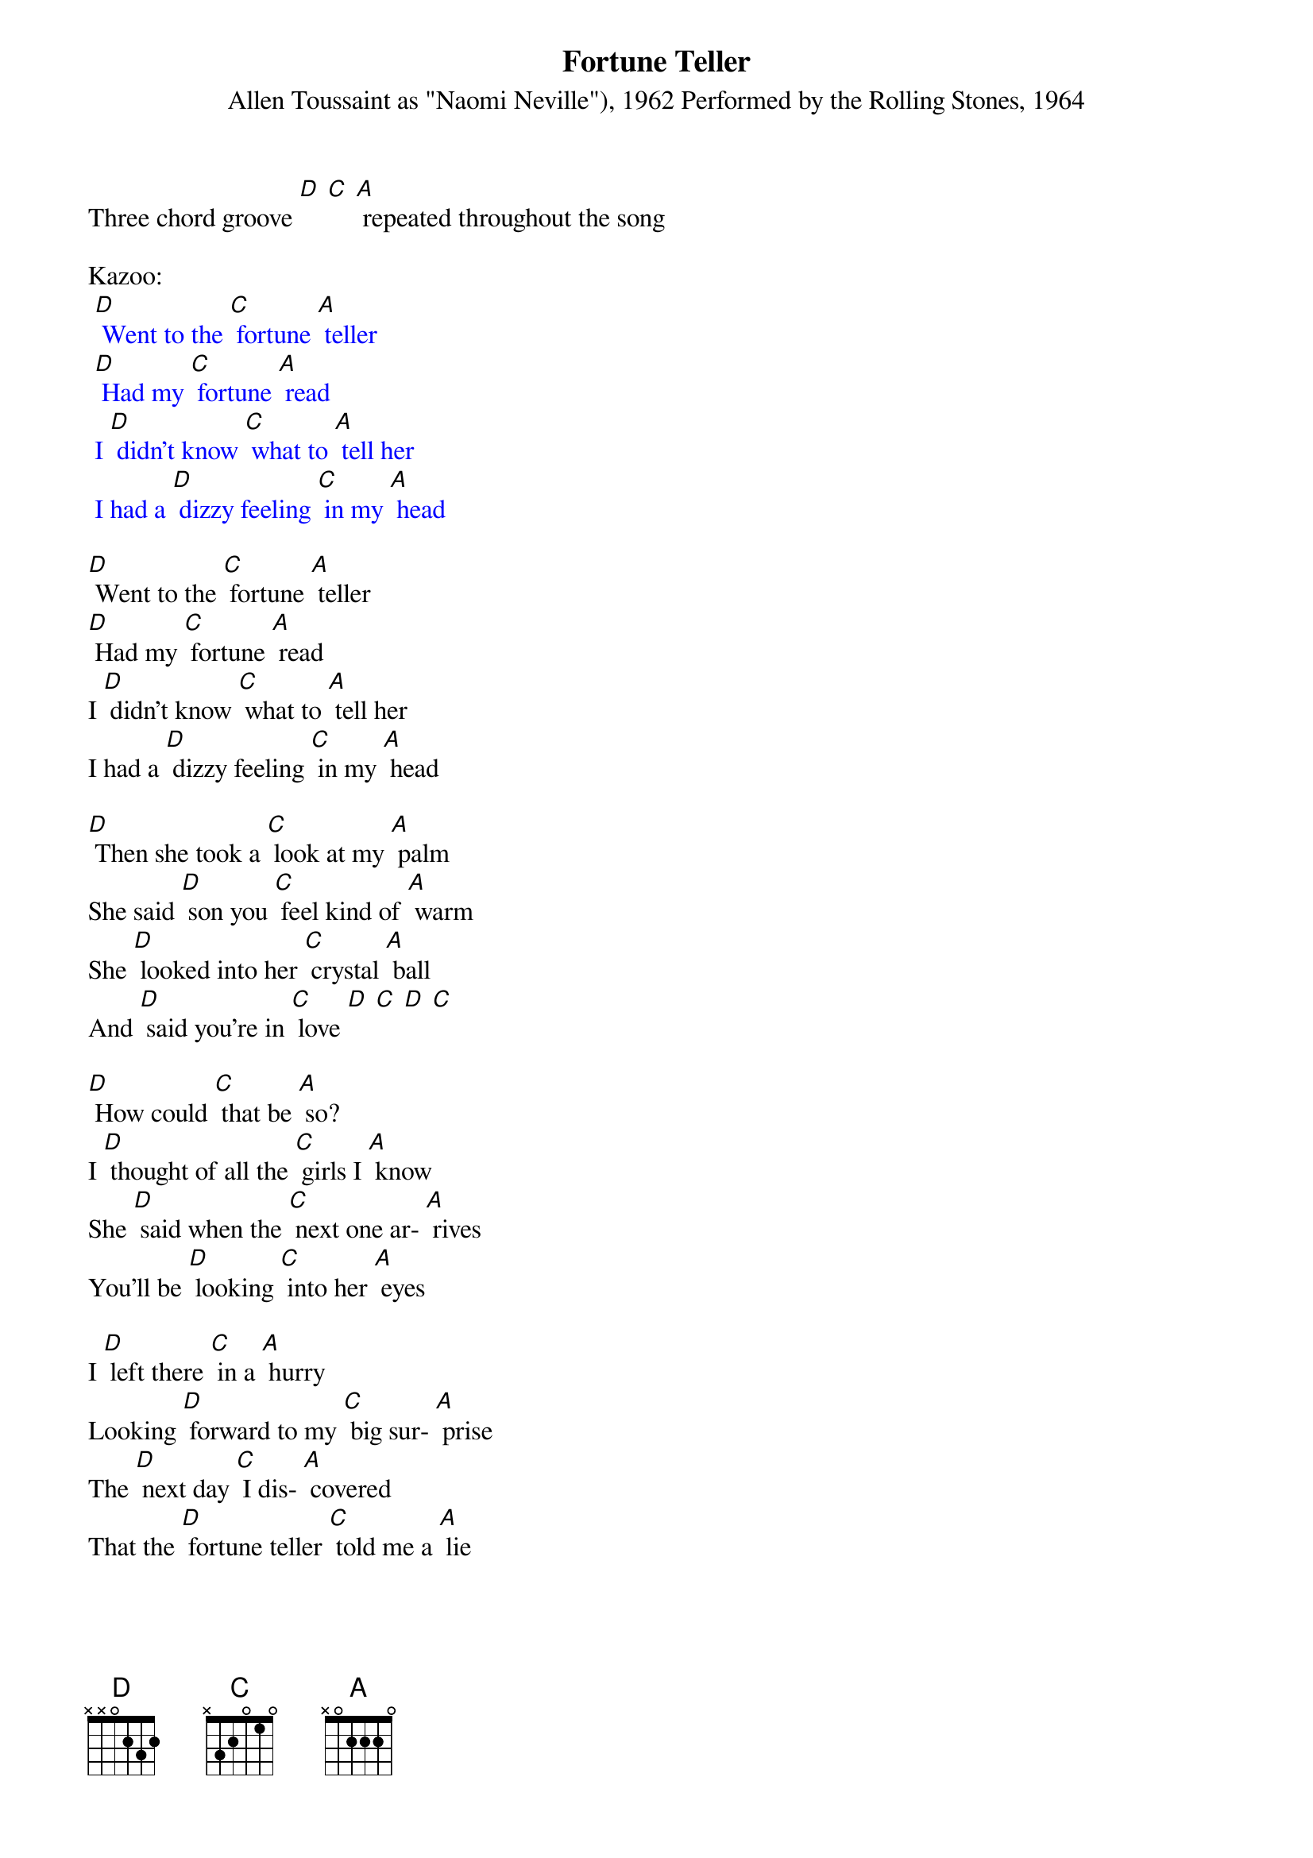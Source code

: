 {t: Fortune Teller}
{st: Allen Toussaint as "Naomi Neville"), 1962 Performed by the Rolling Stones, 1964 }
Three chord groove [D] [C] [A] repeated throughout the song

Kazoo:
{textcolour: blue}
 [D] Went to the [C] fortune [A] teller
 [D] Had my [C] fortune [A] read
 I [D] didn't know [C] what to [A] tell her
 I had a [D] dizzy feeling [C] in my [A] head
{textcolour}

[D] Went to the [C] fortune [A] teller
[D] Had my [C] fortune [A] read
I [D] didn't know [C] what to [A] tell her
I had a [D] dizzy feeling [C] in my [A] head

[D] Then she took a [C] look at my [A] palm
She said [D] son you [C] feel kind of [A] warm
She [D] looked into her [C] crystal [A] ball
And [D] said you're in [C] love [D] [C] [D] [C]

[D] How could [C] that be [A] so?
I [D] thought of all the [C] girls I [A] know
She [D] said when the [C] next one ar- [A] rives
You'll be [D] looking [C] into her [A] eyes

I [D] left there [C] in a [A] hurry
Looking [D] forward to my [C] big sur- [A] prise
The [D] next day [C] I dis- [A] covered
That the [D] fortune teller [C] told me a [A] lie

I [D] hurried back [C] down to that [A] woman
As [D] mad as [C] I could [A] be
I [D] said I didn't [C] see no- [A] body
[D] Why'd she make a [C] fool out of [A] me?

[D] Then [C] something [A] struck me
As [D] if it came from [C] up a- [A] bove
While [D] looking at the [C] fortune [A] teller
I [D] fell in [C] love [D] [C] [D] [C]

[D] Now I'm a [C] happy [A] fellow
'Cause I'm [D] married to the [C] fortune [A] teller
We're [D] happy as [C] we can [A] be
(spoken) Now I [D] get my fortune [C] told for [A] free

Kazoo:
{textcolour: blue}
 [D] Went to the [C] fortune [A] teller
 [D] Had my [C] fortune [A] read
 I [D] didn't know [C] what to [A] tell her
 I had a [D] dizzy feeling [C] in my [A] head
{textcolour}

[D] Now I'm a [C] happy [A] fellow
'Cause I'm [D] married to the [C] fortune [A] teller
We're [D] happy as [C] we can [A] be
(spoken) Now I [D] get my fortune [C] told for [A] free
